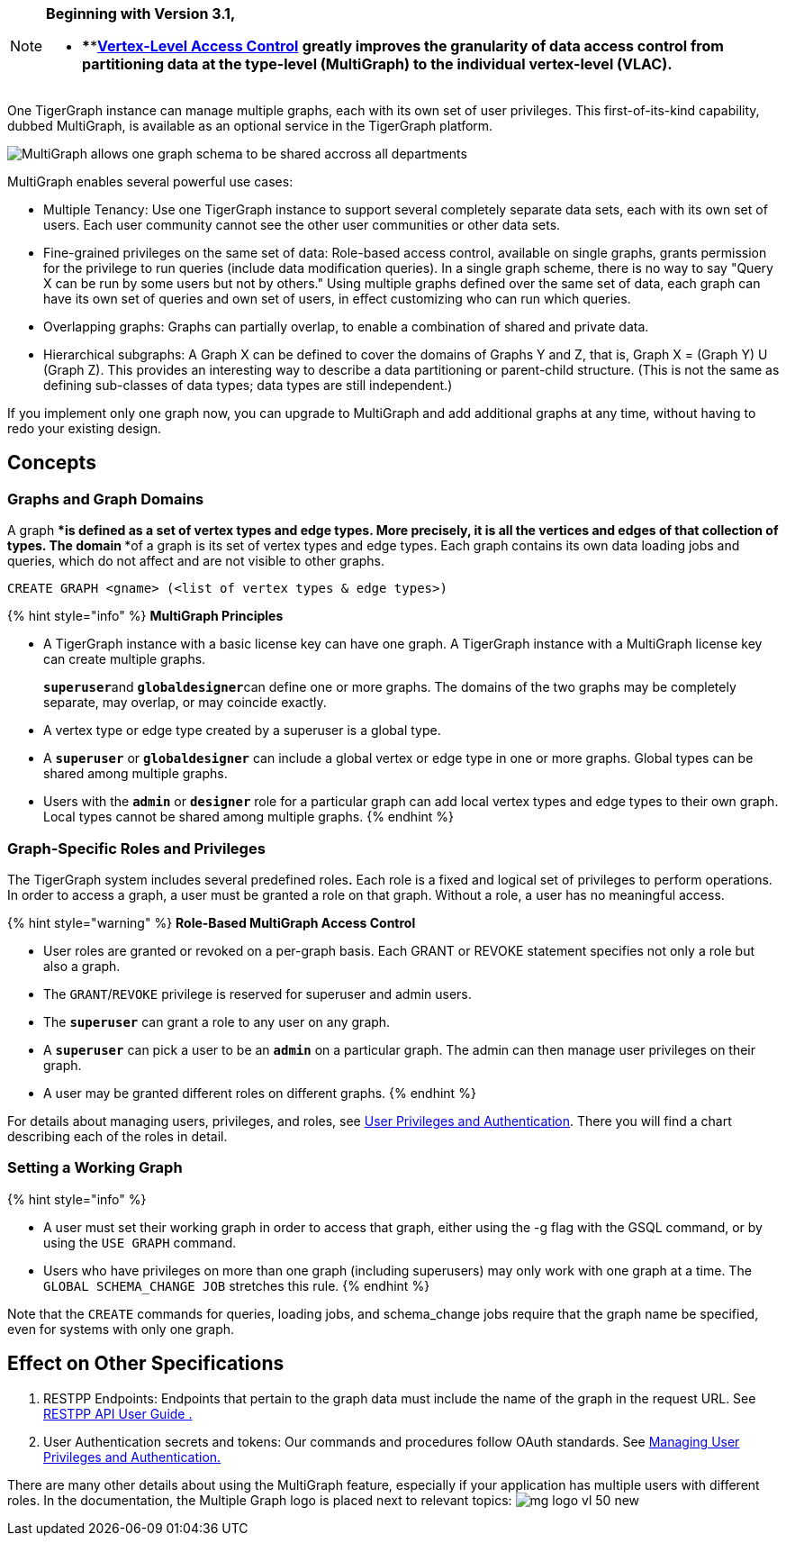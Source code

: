 [NOTE]
====
*Beginning with Version 3.1,*

* ****link:../start/vertex-level-access-control/[*Vertex-Level Access Control*] *greatly improves the granularity of data access control from partitioning data at the type-level (MultiGraph) to the individual vertex-level (VLAC).*
====

One TigerGraph instance can manage multiple graphs, each with its own set of user privileges. This first-of-its-kind capability, dubbed MultiGraph, is available as an optional service in the TigerGraph platform.

image::../.gitbook/assets/image%20%2816%29.png[MultiGraph allows one graph schema to be shared accross all departments, with different levels of access control at the type level. ]

MultiGraph enables several powerful use cases:

* Multiple Tenancy: Use one TigerGraph instance to support several completely separate data sets, each with its own set of users. Each user community cannot see the other user communities or other data sets.
* Fine-grained privileges on the same set of data: Role-based access control, available on single graphs, grants permission for the privilege to run queries (include data modification queries). In a single graph scheme, there is no way to say "Query X can be run by some users but not by others." Using multiple graphs defined over the same set of data, each graph can have its own set of queries and own set of users, in effect customizing who can run which queries.
* Overlapping graphs: Graphs can partially overlap, to enable a combination of shared and private data.
* Hierarchical subgraphs: A Graph X can be defined to cover the domains of Graphs Y and Z, that is, Graph X = (Graph Y) U (Graph Z). This provides an interesting way to describe a data partitioning or parent-child structure. (This is not the same as defining sub-classes of data types; data types are still independent.)

If you implement only one graph now, you can upgrade to MultiGraph and add additional graphs at any time, without having to redo your existing design.

== Concepts

=== Graphs and Graph Domains

A graph ****is defined as a set of vertex types and edge types. More precisely, it is all the vertices and edges of that collection of types. The domain ****of a graph is its set of vertex types and edge types. Each graph contains its own data loading jobs and queries, which do not affect and are not visible to other graphs.

[,erlang]
----
CREATE GRAPH <gname> (<list of vertex types & edge types>)
----

{% hint style="info" %}
*MultiGraph Principles*

* A TigerGraph instance with a basic license key can have one graph. A TigerGraph instance with a MultiGraph license key can create multiple graphs.
+
**`superuser`**and **`globaldesigner`**can define one or more graphs. The domains of the two graphs may be completely separate, may overlap, or may coincide exactly.

* A vertex type or edge type created by a superuser is a global type.
* A *`superuser`* or *`globaldesigner`* can include a global vertex or edge type in one or more graphs. Global types can be shared among multiple graphs.
* Users with the *`admin`* or *`designer`* role for a particular graph can add local vertex types and edge types to their own graph. Local types cannot be shared among multiple graphs.
{% endhint %}

=== Graph-Specific Roles and Privileges

The TigerGraph system includes several predefined roles**.** Each role is a fixed and logical set of privileges to perform operations. In order to access a graph, a user must be granted a role on that graph. Without a role, a user has no meaningful access.

{% hint style="warning" %}
*Role-Based MultiGraph Access Control*

* User roles are granted or revoked on a per-graph basis. Each GRANT or REVOKE statement specifies not only a role but also a graph.
* The `GRANT`/`REVOKE` privilege is reserved for superuser and admin users.
* The *`superuser`* can grant a role to any user on any graph.
* A *`superuser`* can pick a user to be an *`admin`* on a particular graph. The admin can then manage user privileges on their graph.
* A user may be granted different roles on different graphs.
{% endhint %}

For details about managing users, privileges, and roles, see xref:../admin/admin-guide/user-access/user-privileges-and-authentication.adoc[User Privileges and Authentication]. There you will find a chart describing each of the roles in detail.

=== Setting a Working Graph

{% hint style="info" %}

* A user must set their working graph in order to access that graph, either using the -g flag with the GSQL command, or by using the `USE GRAPH` command.
* Users who have privileges on more than one graph (including superusers) may only work with one graph at a time. The `GLOBAL SCHEMA_CHANGE JOB` stretches this rule.
{% endhint %}

Note that the `CREATE` commands for queries, loading jobs, and schema_change jobs require that the graph name be specified, even for systems with only one graph.

== Effect on Other Specifications

. RESTPP Endpoints: Endpoints that pertain to the graph data must include the name of the graph in the request URL.  See link:../dev/restpp-api/[RESTPP API User Guide .]
. User Authentication secrets and tokens: Our commands and procedures follow OAuth standards.  See xref:../admin/admin-guide/user-access/user-privileges-and-authentication.adoc[Managing User Privileges and Authentication.]

There are many other details about using the MultiGraph feature, especially if your application has multiple users with different roles. In the documentation, the Multiple Graph logo is placed next to relevant topics: image:../.gitbook/assets/mg_logo_vl_50_new.jpg[]
